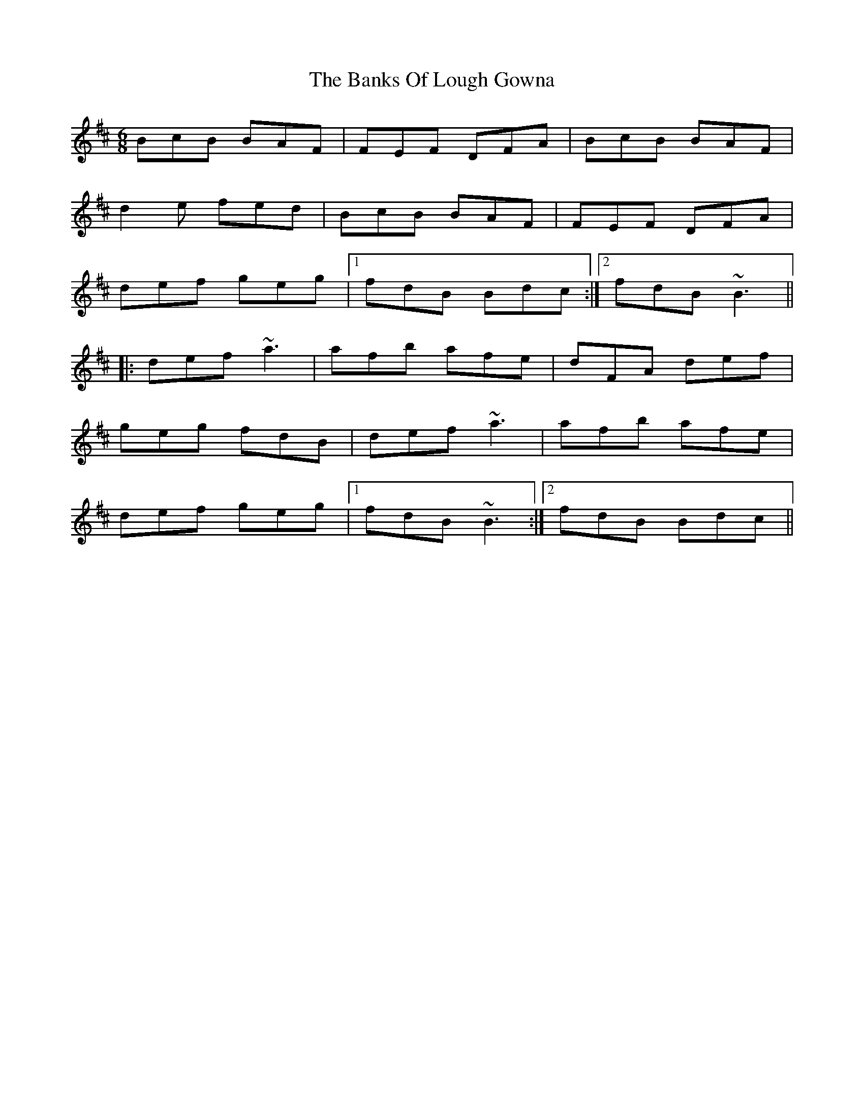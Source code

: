 X: 1
T: Banks Of Lough Gowna, The
Z: slainte
S: https://thesession.org/tunes/775#setting775
R: jig
M: 6/8
L: 1/8
K: Bmin
BcB BAF|FEF DFA|BcB BAF|
d2e fed|BcB BAF|FEF DFA|
def geg|1 fdB Bdc:|2 fdB ~B3||
|:def ~a3|afb afe|dFA def|
geg fdB|def ~a3|afb afe|
def geg|1 fdB ~B3:|2 fdB Bdc||
